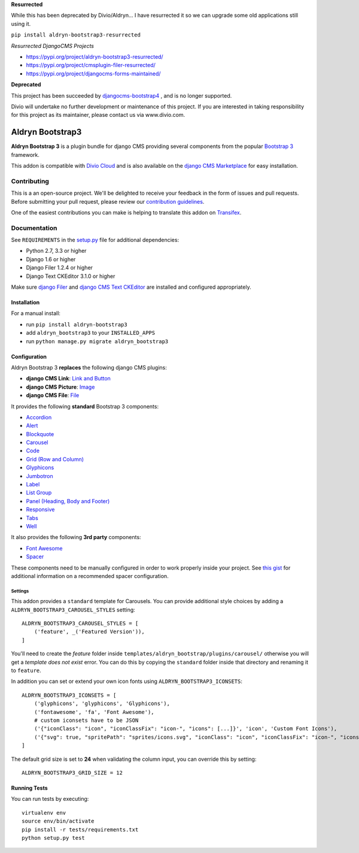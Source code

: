 **Resurrected**

.. image:: http://img.shields.io/pypi/v/aldryn-bootstrap3-resurrected.svg?style=flat-square
    :target: https://pypi.python.org/pypi/aldryn-bootstrap3-resurrected/
    :alt: Latest Version

.. image:: http://img.shields.io/pypi/dm/aldryn-bootstrap3-resurrected.svg?style=flat-square
    :target: https://pypi.python.org/pypi/aldryn-bootstrap3-resurrected/
    :alt: Downloads

.. image:: http://img.shields.io/pypi/l/aldryn-bootstrap3-resurrected.svg?style=flat-square
    :target: https://pypi.python.org/pypi/aldryn-bootstrap3-resurrected/
    :alt: License

.. image:: https://img.shields.io/badge/Donate-PayPal-green.svg
   :target: https://paypal.me/avryhof?country.x=US&locale.x=en_US
   :alt: Donate


While this has been deprecated by Divio/Aldryn... I have resurrected it so we
can upgrade some old applications still using it.

``pip install aldryn-bootstrap3-resurrected``

*Resurrected DjangoCMS Projects*

* https://pypi.org/project/aldryn-bootstrap3-resurrected/
* https://pypi.org/project/cmsplugin-filer-resurrected/
* https://pypi.org/project/djangocms-forms-maintained/

**Deprecated**

This project has been succeeded by `djangocms-bootstrap4 <https://github.com/divio/djangocms-bootstrap4/>`_ , and is no longer supported.

Divio will undertake no further development or maintenance of this project. If you are interested in  taking responsibility for this project as its maintainer, please contact us via www.divio.com.


=================
Aldryn Bootstrap3
=================


|pypi| |build| |coverage|

**Aldryn Bootstrap 3** is a plugin bundle for django CMS providing several
components from the popular `Bootstrap 3 <http://getbootstrap.com/>`_ framework.

This addon is compatible with `Divio Cloud <http://divio.com>`_ and is also available on the
`django CMS Marketplace <https://marketplace.django-cms.org/en/addons/browse/aldryn-bootstrap3/>`_
for easy installation.

.. image:: preview.gif


Contributing
============

This is a an open-source project. We'll be delighted to receive your
feedback in the form of issues and pull requests. Before submitting your
pull request, please review our `contribution guidelines
<http://docs.django-cms.org/en/latest/contributing/index.html>`_.

One of the easiest contributions you can make is helping to translate this addon on
`Transifex <https://www.transifex.com/projects/p/aldryn-bootstrap3/>`_.


Documentation
=============

See ``REQUIREMENTS`` in the `setup.py <https://github.com/aldryn/aldryn-bootstrap3/blob/master/setup.py>`_
file for additional dependencies:

* Python 2.7, 3.3 or higher
* Django 1.6 or higher
* Django Filer 1.2.4 or higher
* Django Text CKEditor 3.1.0 or higher

Make sure `django Filer <http://django-filer.readthedocs.io/en/latest/installation.html>`_
and `django CMS Text CKEditor <https://github.com/divio/djangocms-text-ckeditor>`_
are installed and configured appropriately.


Installation
------------

For a manual install:

* run ``pip install aldryn-bootstrap3``
* add ``aldryn_bootstrap3`` to your ``INSTALLED_APPS``
* run ``python manage.py migrate aldryn_bootstrap3``


Configuration
-------------

Aldryn Bootstrap 3 **replaces** the following django CMS plugins:

* **django CMS Link**: `Link and Button <http://getbootstrap.com/css/#buttons>`_
* **django CMS Picture**: `Image <http://getbootstrap.com/css/#images>`_
* **django CMS File**: `File <https://github.com/aldryn/aldryn-bootstrap3/wiki/14-file>`_

It provides the following **standard** Bootstrap 3 components:

* `Accordion <http://getbootstrap.com/javascript/#collapse-example-accordion>`_
* `Alert <http://getbootstrap.com/components/#alerts>`_
* `Blockquote <http://getbootstrap.com/css/#type-blockquotes>`_
* `Carousel <http://getbootstrap.com/javascript/#carousel>`_
* `Code <http://getbootstrap.com/css/#code>`_
* `Grid (Row and Column) <http://getbootstrap.com/css/#grid/>`_
* `Glyphicons <http://getbootstrap.com/components/#glyphicons>`_
* `Jumbotron <http://getbootstrap.com/components/#jumbotron>`_
* `Label <http://getbootstrap.com/components/#labels>`_
* `List Group <http://getbootstrap.com/components/#list-group>`_
* `Panel (Heading, Body and Footer) <http://getbootstrap.com/components/#panels>`_
* `Responsive <http://getbootstrap.com/css/#responsive-utilities>`_
* `Tabs <http://getbootstrap.com/javascript/#tabs>`_
* `Well <http://getbootstrap.com/components/#wells>`_

It also provides the following **3rd party** components:

* `Font Awesome <http://fontawesome.io>`_
* `Spacer <https://github.com/aldryn/aldryn-bootstrap3/wiki/13-spacer>`_

These components need to be manually configured in order to work properly
inside your project. See `this gist <https://gist.github.com/FinalAngel/40ea3fd48c0b9094ec7ded5d0e5d7395>`_
for additional information on a recommended spacer configuration.


Settings
~~~~~~~~

This addon provides a ``standard`` template for Carousels. You can provide
additional style choices by adding a ``ALDRYN_BOOTSTRAP3_CAROUSEL_STYLES``
setting::

    ALDRYN_BOOTSTRAP3_CAROUSEL_STYLES = [
        ('feature', _('Featured Version')),
    ]

You'll need to create the `feature` folder inside ``templates/aldryn_bootstrap/plugins/carousel/``
otherwise you will get a *template does not exist* error. You can do this by
copying the ``standard`` folder inside that directory and renaming it to
``feature``.

In addition you can set or extend your own icon fonts using ``ALDRYN_BOOTSTRAP3_ICONSETS``::

    ALDRYN_BOOTSTRAP3_ICONSETS = [
        ('glyphicons', 'glyphicons', 'Glyphicons'),
        ('fontawesome', 'fa', 'Font Awesome'),
        # custom iconsets have to be JSON
        ('{"iconClass": "icon", "iconClassFix": "icon-", "icons": [...]}', 'icon', 'Custom Font Icons'),
        ('{"svg": true, "spritePath": "sprites/icons.svg", "iconClass": "icon", "iconClassFix": "icon-", "icons": [...]}', 'icon', 'Custom SVG Icons'),
    ]

The default grid size is set to **24** when validating the column input,
you can override this by setting::

    ALDRYN_BOOTSTRAP3_GRID_SIZE = 12


Running Tests
-------------

You can run tests by executing::

    virtualenv env
    source env/bin/activate
    pip install -r tests/requirements.txt
    python setup.py test


.. |pypi| image:: https://badge.fury.io/py/aldryn-bootstrap3.svg
    :target: http://badge.fury.io/py/aldryn-bootstrap3
.. |build| image:: https://travis-ci.org/aldryn/aldryn-bootstrap3.svg?branch=master
    :target: https://travis-ci.org/aldryn/aldryn-bootstrap3
.. |coverage| image:: https://codecov.io/gh/aldryn/aldryn-bootstrap3/branch/master/graph/badge.svg
    :target: https://codecov.io/gh/aldryn/aldryn-bootstrap3
